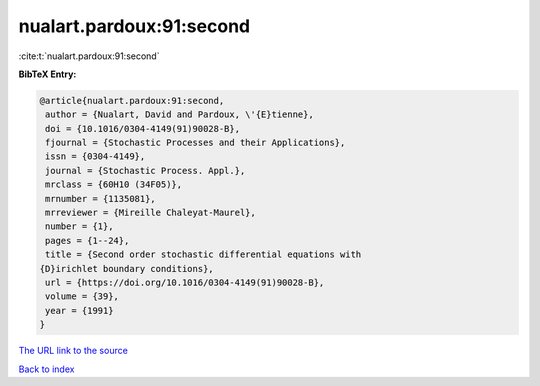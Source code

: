 nualart.pardoux:91:second
=========================

:cite:t:`nualart.pardoux:91:second`

**BibTeX Entry:**

.. code-block:: bibtex

   @article{nualart.pardoux:91:second,
    author = {Nualart, David and Pardoux, \'{E}tienne},
    doi = {10.1016/0304-4149(91)90028-B},
    fjournal = {Stochastic Processes and their Applications},
    issn = {0304-4149},
    journal = {Stochastic Process. Appl.},
    mrclass = {60H10 (34F05)},
    mrnumber = {1135081},
    mrreviewer = {Mireille Chaleyat-Maurel},
    number = {1},
    pages = {1--24},
    title = {Second order stochastic differential equations with
   {D}irichlet boundary conditions},
    url = {https://doi.org/10.1016/0304-4149(91)90028-B},
    volume = {39},
    year = {1991}
   }

`The URL link to the source <ttps://doi.org/10.1016/0304-4149(91)90028-B}>`__


`Back to index <../By-Cite-Keys.html>`__
